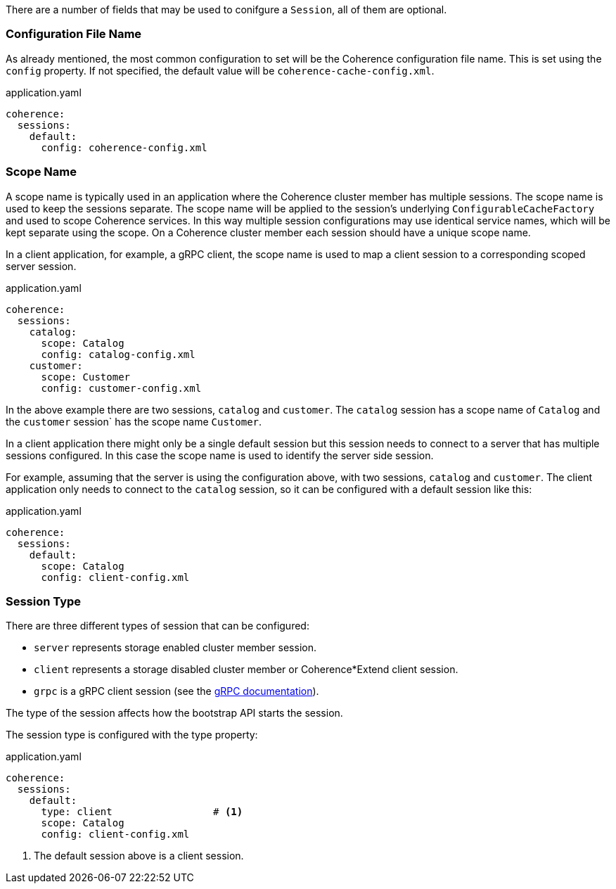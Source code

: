 There are a number of fields that may be used to conifgure a `Session`, all of them are optional.

=== Configuration File Name

As already mentioned, the most common configuration to set will be the Coherence configuration file name.
This is set using the `config` property.
If not specified, the default value will be `coherence-cache-config.xml`.

[source,yaml]
.application.yaml
----
coherence:
  sessions:
    default:
      config: coherence-config.xml
----

=== Scope Name

A scope name is typically used in an application where the Coherence cluster member has multiple sessions.
The scope name is used to keep the sessions separate. The scope name will be applied to the session's underlying
`ConfigurableCacheFactory` and used to scope Coherence services. In this way multiple session configurations may use identical service names, which will be kept separate using the scope.
On a Coherence cluster member each session should have a unique scope name.

In a client application, for example, a gRPC client, the scope name is used to map a client session to a corresponding scoped server session.

[source,yaml]
.application.yaml
----
coherence:
  sessions:
    catalog:
      scope: Catalog
      config: catalog-config.xml
    customer:
      scope: Customer
      config: customer-config.xml
----

In the above example there are two sessions, `catalog` and `customer`. The `catalog` session has a scope name of `Catalog` and the `customer` session` has the scope name `Customer`.

In a client application there might only be a single default session but this session needs to connect to a server that has multiple sessions configured.
In this case the scope name is used to identify the server side session.

For example, assuming that the server is using the configuration above, with two sessions, `catalog` and `customer`.
The client application only needs to connect to the `catalog` session, so it can be configured with a default session like this:

[source,yaml]
.application.yaml
----
coherence:
  sessions:
    default:
      scope: Catalog
      config: client-config.xml
----

=== Session Type

There are three different types of session that can be configured:

* `server` represents storage enabled cluster member session.
* `client` represents a storage disabled cluster member or Coherence*Extend client session.
* `grpc` is a gRPC client session (see the <<grpc,gRPC documentation>>).

The type of the session affects how the bootstrap API starts the session.

The session type is configured with the type property:

[source,yaml]
.application.yaml
----
coherence:
  sessions:
    default:
      type: client                 # <1>
      scope: Catalog
      config: client-config.xml
----
<1> The default session above is a client session.

